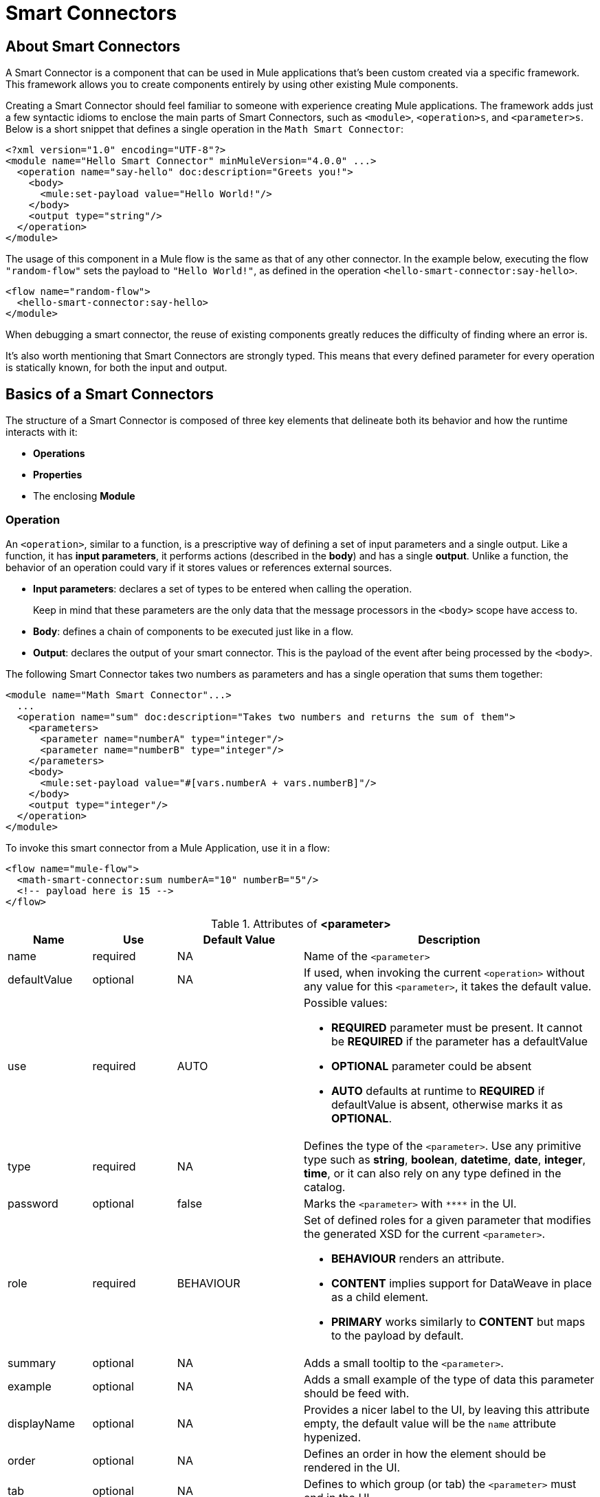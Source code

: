 = Smart Connectors
:keywords:

:toc:

== About Smart Connectors

A Smart Connector is a component that can be used in Mule applications that's been custom created via a specific framework. This framework allows you to create components entirely by using other existing Mule components.

Creating a Smart Connector should feel familiar to someone with experience creating Mule applications. The framework adds just a few syntactic idioms to enclose the main parts of Smart Connectors, such as `<module>`, `<operation>s`, and `<parameter>s`. Below is a short snippet that defines a single operation in the `Math Smart Connector`:

[source,xml,linenums]
----
<?xml version="1.0" encoding="UTF-8"?>
<module name="Hello Smart Connector" minMuleVersion="4.0.0" ...>
  <operation name="say-hello" doc:description="Greets you!">
    <body>
      <mule:set-payload value="Hello World!"/>
    </body>
    <output type="string"/>
  </operation>
</module>
----

The usage of this component in a Mule flow is the same as that of any other connector. In the example below, executing the flow `"random-flow"` sets the payload to `"Hello World!"`, as defined in the operation `<hello-smart-connector:say-hello>`.

[source,xml,linenums]
----
<flow name="random-flow">
  <hello-smart-connector:say-hello>
</module>
----

When debugging a smart connector, the reuse of existing components greatly reduces the difficulty of finding where an error is.

It's also worth mentioning that Smart Connectors are strongly typed. This means that every defined parameter for every operation is statically known, for both the input and output.

== Basics of a Smart Connectors

The structure of a Smart Connector is composed of three key elements that delineate both its behavior and how the runtime interacts with it:


* *Operations*
* *Properties*
* The enclosing *Module*


=== Operation

An `<operation>`, similar to a function, is a prescriptive way of defining a set of input parameters and a single output. Like a function, it has *input parameters*, it performs actions (described in the *body*) and has a single *output*. Unlike a function, the behavior of an operation could vary if it stores values or references external sources.


* *Input parameters*: declares a set of types to be entered when calling the operation.
+
Keep in mind that these parameters are the only data that the message processors in the `<body>` scope have access to.
* *Body*: defines a chain of components to be executed just like in a flow.
* *Output*: declares the output of your smart connector. This is the payload of the event after being processed by the `<body>`.

The following Smart Connector takes two numbers as parameters and has a single operation that sums them together:

[source,xml,linenums]
----
<module name="Math Smart Connector"...>
  ...
  <operation name="sum" doc:description="Takes two numbers and returns the sum of them">
    <parameters>
      <parameter name="numberA" type="integer"/>
      <parameter name="numberB" type="integer"/>
    </parameters>
    <body>
      <mule:set-payload value="#[vars.numberA + vars.numberB]"/>
    </body>
    <output type="integer"/>
  </operation>
</module>
----

To invoke this smart connector from a Mule Application, use it in a flow:

[source,xml,linenums]
----
<flow name="mule-flow">
  <math-smart-connector:sum numberA="10" numberB="5"/>
  <!-- payload here is 15 -->
</flow>
----

.Attributes of *<parameter>*
[%header,cols="20,20,30,70a"]
|===
|Name | Use | Default Value | Description

|name
|required
|NA
|Name of the `<parameter>`

|defaultValue
|optional
|NA
|If used, when invoking the current `<operation>` without any value for this `<parameter>`, it takes the default value.

|use
|required
|AUTO
| Possible values:

* *REQUIRED* parameter must be present. It cannot be *REQUIRED* if the parameter has a defaultValue
* *OPTIONAL* parameter could be absent
* *AUTO* defaults at runtime to *REQUIRED* if defaultValue is absent, otherwise marks it as *OPTIONAL*.

|type
|required
|NA
|Defines the type of the `<parameter>`. Use any primitive type such as *string*, *boolean*, *datetime*, *date*, *integer*, *time*, or it can also rely on any type defined in the catalog.

|password
|optional
|false
|Marks the `<parameter>` with `\****` in the UI.

|role
|required
|BEHAVIOUR
|Set of defined roles for a given parameter that modifies the generated XSD for the current `<parameter>`.

* *BEHAVIOUR* renders an attribute.
* *CONTENT* implies support for DataWeave in place as a child element.
* *PRIMARY* works similarly to *CONTENT* but maps to the payload by default.

|summary
|optional
|NA
|Adds a small tooltip to the `<parameter>`.

|example
|optional
|NA
|Adds a small example of the type of data this parameter should be feed with.

|displayName
|optional
|NA
|Provides a nicer label to the UI, by leaving this attribute empty, the default value will be the `name` attribute hypenized.

|order
|optional
|NA
|Defines an order in how the element should be rendered in the UI.

|tab
|optional
|NA
|Defines to which group (or tab) the `<parameter>` must end in the UI.

|doc:description
|optional
|NA
|Documentation of the current `<parameter>`
|===


.Attributes of *<output>*
[%header,cols="20,20,30,70a"]
|===
|Name | Use | Default Value | Description
|type
|optional
|
| The type of the output payload data. It can be set to `void` by removing the element, which prevents the `<operation>` call from modifying the Mule event, even if its behavior includes modifying the payload.

|===

Attributes types definition are also supported by `<operation>`s, by adding an extra element `<output-attributes>` (quite similar to the `<output>` element)
.Attributes of *<output-attributes>*
[%header,cols="20,20,30,70a"]
|===
|Name | Use | Default Value | Description
|type
|optional
|
| The type of the output attributes data. It can be set to `void` by removing the element, which prevents the `<operation>` call from modifying the Mule event, even if its behavior includes modifying the payload.

|===

=== Properties

////
should we call them global properties?
////

A <property> is a field meant to be defined by the user of the Smart Connector, that configures it globally for the entire Mule project it's being used in.

These are similar to the parameters exposed by operations, but they act at a level that affects all instances of this smart connector in the project, instead of just a specific operation. Like the parameters in operations, properties are usually simple types and have default values.

////
  they are usually simple types to initialize elements of the Smart Connector or have default values for every operation.

^ is this all well represented above?
////

[TIP]
For the sake of the users of your smart connector, you should expose just the necessary properties that they might want to edit and nothing else. Don't confuse your users by exposing internal values they can't or shouldn't change.


The following Smart Connector sends requests to link:https://developer.github.com/v3/users/#get-the-authenticated-user[GitHub API V3] to retrieve an authenticated user:

[source,xml,linenums]
----
<module name="Github" minMuleVersion="4.0.0" ...>
  <property name="username" type="string" doc:description="Username credential."/>
  <property name="password" type="string" password="true" doc:description="Password credential"/>

  <httpn:request-config name="github-httpreq-config" basePath="/">
    <httpn:request-connection host="api.github.com" protocol="HTTPS" port="443">
      <httpn:authentication>
        <httpn:basic-authentication username="#[vars.username]" password="#[vars.password]"/>
      </httpn:authentication>
    </httpn:request-connection>
  </httpn:request-config>

  <operation name="get-user" doc:description="Lists public and private profile information when authenticated.">
    <body>
      <httpn:request config-ref="github-httpreq-config" path="user" method="GET"/>
    </body>
    <output type="string" doc:description="User information if logged properly."/>
  </operation>
</module>
----

This sample makes use of a `<property>` that is referenced twice in the module where it's defined:

* In a global element (as the value for `http:requester-config`)
* In an operation (as the value for `config-ref`)


The mule application below makes use of this Smart Connector:

[source,xml,linenums]
----
<mule ...>
  <github:config name="lautaro-github-config" username="fernandezlautaro" password="****"/>
  <flow name="test-github-flow">
    <github:get-user config-ref="lautaro-github-config"/>
  </flow>
</mule>
----

Every execution of the `"test-github-flow"` returns the GitHub information of the authenticated user:

[source,json,linenums]
----
{
  "login": "fernandezlautaro",
  "id": 4719511,
  "avatar_url": "https://avatars1.githubusercontent.com/u/4719511?v=3",
  "gravatar_id": "",
  "url": "https://api.github.com/users/fernandezlautaro",
  ...
}
----

If the right credentials aren't provided, it returns this error response from GitHub:

[source,json,linenums]
----
{
  "message": "Requires authentication",
  "documentation_url": "https://developer.github.com/v3"
}
----

*<property> attributes*
[%header,cols="20,20,30,70a"]
|===
|Name | Use | Default Value | Description

|name
|required
|NA
|Name of the `<property>`

|defaultValue
|optional
|NA
|If used, when invoking the current `<module>` without any value for this `<property>`, takes the default value.

|use
|required
|AUTO
| Possible values:

* *REQUIRED* property must be present. It cannot be *REQUIRED* if the property has a defaultValue
* *OPTIONAL* property could be absent
* *AUTO* defaults at runtime to *REQUIRED* if defaultValue is absent, otherwise marks it as *OPTIONAL*.

|type
|required
|NA
|Defines the type of the `<property>` by using any primitive type such as *string*, *boolean*, *datetime*, *date*, *integer*, *time*, or it can also rely on any type defined in the catalog.

|password
|optional
|false
|Hides the value of the parameter in the UI when typing it (using `\****`).

|summary
|optional
|NA
|Adds a small tooltip to the `<parameter>`.

|example
|optional
|NA
|Adds a small example of the type of data this parameter should be feed with.

|displayName
|optional
|NA
|Provides a nicer label to the UI, by leaving this attribute empty, the default value will be the `name` attribute hypenized.

|order
|optional
|NA
|Defines an order in how the element should be rendered in the UI.

|tab
|optional
|NA
|Defines to which group (or tab) the `<parameter>` must end in the UI.

|doc:description
|optional
|NA
|Documentation of the current `<parameter>`
|===










* *Global Elements*: Mule link:https://docs.mulesoft.com/mule-user-guide/v/3.7/global-elements[Global elements], such as `<http:requester-config ../>`, to delegate connectivity to, allowing the use of any other connector in a Smart Connector.

There are cases where several operations need to handle a single state between them. This is the case of a connector that handles session to an external API.

=== Module

The `<module>` element is the root element of the Smart Connector, which holds the responsibility of assembling properties and operations into a single package.

*<module> attributes*
[%header,cols="20,20,30,70a"]
|===
|Name | Use | Default Value | Description

|name
|required
|NA
|Name of the `<module>`

|vendor
|optional
|"MuleSoft"
|Vendor of the Smart Connector

|minMuleVersion
|required
|NA
|Defines the minimal Mule runtime version this Smart Connector runs on.

|prefix
|optional
|NA
|Expected prefix of the module to look for when generating the schemas. If left empty it will create a default one based on the Smart Connector's name attribute, by hyphenizing and escaping it.

|namespace
|optional
|NA
|Expected namespace of the module to look for when generating the schemas. If left empty it will default to http://www.mulesoft.org/schema/mule/<prefix>, where `<prefix>` is the attribute prefix attribute value.

|doc:description
|optional
|NA
|Documentation of the current `<parameter>`
|===

The way of importing the Smart Connector schema in a Mule Application is by using the `namespace` attribute, as the XML schemas are dynamically generated. Lets see how `namespace`, `prefix`, and `name` attributes work together.

*<module> provides `name`, `prefix` and `namespace`*
|===
|provided values | generated values

|`name="hello with spaces"`
|`name="hello with spaces"`

|`prefix="hello-prefix"`
|`prefix="hello-prefix"`

|`namespace="http://www.mulesoft.org/schema/a/different/path/mule/hello"`
|`namespace="http://www.mulesoft.org/schema/a/different/path/mule/hello"`
|===
Generated schema location is `http://www.mulesoft.org/schema/a/different/path/mule/hello/current/mule-hello-prefix.xsd`

*<module> provides `name` and `prefix`*
|===
|provided values | generated values

|`name="hello with spaces"`
|`name="hello with spaces"`

|`prefix="hello-prefix"`
|`prefix="hello-prefix"`

|NA
|`namespace=http://www.mulesoft.org/schema/mule/hello-prefix`
|===
Generated schema location is `http://www.mulesoft.org/schema/mule/hello-prefix/current/mule-hello-prefix.xsd`

*<module> provides just `name`*
|===
|provided values | generated values

|`name="hello with spaces"`
|`name="hello with spaces"`

|NA
|`prefix="hello-with-spaces"`

|NA
|`namespace=http://www.mulesoft.org/schema/mule/hello-with-spaces`
|===
Generated schema location is `http://www.mulesoft.org/schema/mule/hello-with-spaces/current/mule-hello-with-spaces.xsd`

The following module only has a `name` attribute `name="hello with spaces"`. This means that its `prefix` is dynamically generated as `hello-with-spaces`, and its `namespace` is dynamically generated as `http://www.mulesoft.org/schema/mule/hello-with-spaces/current/mule-hello-with-spaces.xsd`. This means the Mule Application must have the a schema location pointing at a reference that matches that value.

[source,xml,linenums]
----
<module name="hello with spaces" minMuleVersion="4.0.0"
      xmlns:xsi="http://www.w3.org/2001/XMLSchema-instance"
      xsi:schemaLocation=" ... ">
  <operation name="an-operation" />
</module>
----

This component can be used in a Mule application as in the example below.

[source,xml,linenums]
----
<mule xmlns="http://www.mulesoft.org/schema/mule/core"
      xmlns:xsi="http://www.w3.org/2001/XMLSchema-instance"
      xmlns:hello-with-spaces="http://www.mulesoft.org/schema/mule/hello-with-spaces"
      xsi:schemaLocation="
      http://www.mulesoft.org/schema/mule/core http://www.mulesoft.org/schema/mule/core/current/mule.xsd
      http://www.mulesoft.org/schema/mule/hello-with-spaces http://www.mulesoft.org/schema/mule/hello-with-spaces/current/mule-hello-with-spaces.xsd">

    <flow name="some-flow">
        <hello-with-spaces:an-operation/>
    </flow>
</mule>
----

== Create and test a Smart Connector Project
In order to be able to create a Smart Connector, you need to have Maven previously installed.
Then, from a command line execute the following:
[source,json,linenums]
----
mvn archetype:generate                                       \
  -DarchetypeGroupId=org.mule.smart.connector                \
  -DarchetypeArtifactId=smart-connector-project-archetype    \
  -DarchetypeVersion=1.0.0-BETA-SNAPSHOT                     \
  -DgroupId=org.mule.smart.connector                         \
  -DartifactId=hello-smart-connector                         \
  -DmuleConnectorName=Hello
----
When prompted if the values are correct, press `enter` to continue. This maven archetype will create a stub project with the minimal amount of code to have a Smart Connector and a functional test to run it.
The structure will be something like the following:
[source,xml,linenums]
----
➜  ~ tree hello-smart-connector
hello-smart-connector
├── pom.xml
├── smart-connector
│   ├── pom.xml
│   └── src
│       └── main
│           └── resources
│               └── module-Hello.xml // <1>
└── smart-connector-it
    ├── mule-application.json
    ├── pom.xml
    └── src
        ├── main
        │   └── mule
        │       └── mule-config.xml
        └── test
            └── munit
                └── assertion-munit-test.xml // <2>

10 directories, 7 files
➜  ~
----
The resource (1) `hello-smart-connector/smart-connector/src/main/resources/module-Hello.xml` defines the Smart Connector root element and the (2) `hello-smart-connector/smart-connector-it/src/test/munit/assertion-munit-test.xml` an assertion operation that calls the Smart Connector operation.

Running `mvn clean install` in the `hello-smart-connector` folder will create the plugin for the `Hello Smart Connector` and it will also run the suite through MUnit for the operation defined in the connector.
[source,xml,linenums]
----
➜  hello-smart-connector mvn clean install
 ...
 ..
 .
[INFO] ------------------------------------------------------------------------
[INFO] Reactor Summary:
[INFO]
[INFO] Parent POM Hello Smart Connector and Mule App integration test SUCCESS [  0.142 s]
[INFO] Hello Smart Connector .............................. SUCCESS [  4.540 s]
[INFO] Hello Smart Connector Mule Application Integration Test SUCCESS [ 33.389 s]
[INFO] ------------------------------------------------------------------------
[INFO] BUILD SUCCESS
[INFO] ------------------------------------------------------------------------
[INFO] Total time: 39.166 s
[INFO] Finished at: 2017-06-14T22:07:42-03:00
[INFO] Final Memory: 61M/928M
[INFO] ------------------------------------------------------------------------
➜  hello-smart-connector
----
[NOTE]
Due to small issues with Aether and how MUnit works, building the `hello-smart-connector` might produce a `FAILURE` in the `Hello Smart Connector Mule Application Integration Test` project.
If that happens, then to fix it just run `mvn clean install` from the subfolder `smart-connector-it` rather than the parent `hello-smart-connector` folder.


== Relying on other Connectors
We previously show that it is possible to leverage code into a working connector from a Smart Connector, which is quite similar to what happens in a Mule Application.
In order to properly consume other connector from within a Smart Connector is:

*1)* Add the dependency into the Smart Connector POM file.
Lets say a specific connector needs the HTTP Connector and the OAuth module, then it needs to add the following dependencies into the Smart Connector:
[source,xml,linenums]
----
<dependencies>
  <dependency>
    <groupId>org.mule.connectors</groupId>
    <artifactId>mule-http-connector</artifactId>
    <version>0.8.0-SNAPSHOT</version>
    <classifier>mule-plugin</classifier>
    <scope>compile</scope>
  </dependency>
  <dependency>
    <groupId>org.mule.modules</groupId>
    <artifactId>mule-oauth-module</artifactId>
    <version>0.8.0-SNAPSHOT</version>
    <classifier>mule-plugin</classifier>
    <scope>compile</scope>
  </dependency>
</dependencies>
----
*2)* Add the proper schema location into the `<module>` root element.
[source,xml,linenums]
----
<module name="Hello Smart Connector" prefix="module-hello" minMuleVersion="4.0.0-BETA-SNAPSHOT"
    ...
    xmlns:httpn="http://www.mulesoft.org/schema/mule/http"
    xmlns:oauth="http://www.mulesoft.org/schema/mule/oauth"
    xsi:schemaLocation=" ...
 http://www.mulesoft.org/schema/mule/http http://www.mulesoft.org/schema/mule/http/current/mule-http.xsd
 http://www.mulesoft.org/schema/mule/oauth http://www.mulesoft.org/schema/mule/oauth/current/mule-oauth.xsd">
 ...
  <!-- use of the HTTP and OAuth connector -->
</module>
----

== Relying on operations defined in the same module 
There will be scenarios where some operations will have repeated message processors, to which we could rely if they were encapsulated in an new operation and call it from other places.
All the `<operation>`s defined in a `<module>` could be reused in *that same* `<module>` if they don't have cyclic dependencies.
Lets assume there's a `<module>` that does some inserts and updates but first validates the input parameters, something like the following module:
[source,xml,linenums]
----
<?xml version="1.0" encoding="UTF-8"?>
<module name="module-calling-operations-within-module" minMuleVersion="4.0.0"
        xmlns="http://www.mulesoft.org/schema/mule/module"
        xmlns:mule="http://www.mulesoft.org/schema/mule/core"
        xmlns:xsi="http://www.w3.org/2001/XMLSchema-instance"
        xsi:schemaLocation="
           http://www.mulesoft.org/schema/mule/module http://www.mulesoft.org/schema/mule/module/current/mule-module.xsd
           http://www.mulesoft.org/schema/mule/core http://www.mulesoft.org/schema/mule/core/current/mule.xsd">

    <operation name="validate-and-insert">
        <parameters>
            <parameter name="name" type="string"/>
        </parameters>
        <body>
            <!-- validate the 'name' != null -->
            <!-- validate the 'name' wasn't already added -->
            <!-- validate the 'name' matches some criteria -->
            <!-- validate the 'name' ... and so on -->
            <db:insert config-ref="dbConfig..">
                <db:sql>INSERT INTO PLANET(NAME) VALUES (:name)</db:sql>
                <db:input-parameters>#[{ 'name' : vars.name }]</db:input-parameters>
            </db:insert>
        </body>
    </operation>

    <operation name="validate-and-update">
        <parameters>
            <parameter name="originalName" type="string"/>
            <parameter name="newName" type="string"/>
        </parameters>
        <body>
            <!-- validate the 'newName' and 'originalName' != null -->
            <!-- validate the 'newName' and 'originalName' wasn't already added -->
            <!-- validate the 'newName' and 'originalName' matches some criteria -->
            <!-- validate the 'newName' and 'originalName' ... and so on -->
            <db:update config-ref="dbConfig..">
                <db:sql>update PLANET set NAME= :newName where NAME=':originalName'</db:sql>
                <db:input-parameters>#[{'originalName' : vars.originalName, 'newName' : vars.newName}]</db:input-parameters>
            </db:update>
        </body>
    </operation>
</module>
----

Notice how the validations are repeated among the operations `validate-and-insert` and `validate-and-update` (even also within the same `validate-and-update` but with two different parameters) are repeated. That could be improved by adding a third `validate` operation and call it from the ones already defined:
[source,xml,linenums]
----
    <operation name="validate">
        <parameters>
            <parameter name="aParameter" type="string"/>
        </parameters>
        <body>
            <!-- validate the 'aParameter' != null -->
            <!-- validate the 'aParameter' wasn't already added -->
            <!-- validate the 'aParameter' matches some criteria -->
            <!-- validate the 'aParameter' ... and so on -->
        </body>
    </operation>
----

In order to properly consume other operations from within a `<module>` the following steps must be done:

*1)* Add a XML namespace `xmlns:tns` (and a new value to the `schemaLocation`) attribute to the `<module>`, which value must map the target namespace of the current module (already explained in the *Module* section).
*2)* Call the operations by using the `tns` prefix and following by the name of the operation. Notice that the `config-ref` should not be there, as this is a reference to the *same* module, which implies all global instances will be shared among operations.

The complete module will be something like the following:
[source,xml,linenums]
----
<?xml version="1.0" encoding="UTF-8"?>
<module name="module-calling-operations-within-module" minMuleVersion="4.0.0"
        xmlns="http://www.mulesoft.org/schema/mule/module"
        xmlns:mule="http://www.mulesoft.org/schema/mule/core"
        xmlns:tns="http://www.mulesoft.org/schema/mule/module-calling-operations-within-module"
        xmlns:xsi="http://www.w3.org/2001/XMLSchema-instance"
        xsi:schemaLocation="
           http://www.mulesoft.org/schema/mule/module http://www.mulesoft.org/schema/mule/module/current/mule-module.xsd
           http://www.mulesoft.org/schema/mule/core http://www.mulesoft.org/schema/mule/core/current/mule.xsd
           http://www.mulesoft.org/schema/mule/module-calling-operations-within-module http://www.mulesoft.org/schema/mule/module-calling-operations-within-module/current/mule-module-calling-operations-within-module.xsd">

    <operation name="validate-and-insert">
        <parameters>
            <parameter name="name" type="string"/>
        </parameters>
        <body>
            <tns:validate aParameter="#[vars.name]"/>
            <db:insert config-ref="dbConfig..">
                <db:sql>INSERT INTO PLANET(NAME) VALUES (:name)</db:sql>
                <db:input-parameters>#[{ 'name' : vars.name }]</db:input-parameters>
            </db:insert>
        </body>
    </operation>

    <operation name="validate-and-update">
        <parameters>
            <parameter name="originalName" type="string"/>
            <parameter name="newName" type="string"/>
        </parameters>
        <body>
            <tns:validate aParameter="#[vars.originalName]"/>
            <tns:validate aParameter="#[vars.newName]"/>
            <db:update config-ref="dbConfig..">
                <db:sql>update PLANET set NAME= :newName where NAME=':originalName'</db:sql>
                <db:input-parameters>#[{'originalName' : vars.originalName, 'newName' : vars.newName}]</db:input-parameters>
            </db:update>
        </body>
    </operation>

    <operation name="validate">
        <parameters>
            <parameter name="aParameter" type="string"/>
        </parameters>
        <body>
            <!-- validate the 'aParameter' != null -->
            <!-- validate the 'aParameter' wasn't already added -->
            <!-- validate the 'aParameter' matches some criteria -->
            <!-- validate the 'aParameter' ... and so on -->
        </body>
    </operation>
</module>
----

== Providing Test Connection
When consuming a connector is really helpful to provide some feedback at design time if the attributes of a global element are feed with wrong values, such as wrong username/password, bad URLs, etc. As everything in a `<module>`, to provide test connection it will rely on the global elements that are being used, which implies that if no global element is used no test connection feature for the current module.
Let's take a simple example of a `<module name="module-using-file">` that depends on the File connector (which provides test connection), by having the element of `file:connection` the module will pick it up, and it will default its test connectivity to the internal File configuration.
[source,xml,linenums]
----
<?xml version="1.0" encoding="UTF-8"?>
<module name="module-using-file" minMuleVersion="4.0.0" xmlns:xsi="http://www.w3.org/2001/XMLSchema-instance"
        xmlns="http://www.mulesoft.org/schema/mule/module"
        xmlns:file="http://www.mulesoft.org/schema/mule/file"
        xsi:schemaLocation="
           http://www.mulesoft.org/schema/mule/module http://www.mulesoft.org/schema/mule/module/current/mule-module.xsd
           http://www.mulesoft.org/schema/mule/file http://www.mulesoft.org/schema/mule/file/current/mule-file.xsd">

    <property name="workingDir" type="string"/>
    <file:config name="fileConfig">
        <file:connection workingDir="#[vars.workingDir]"/>
    </file:config>
</module>
----
From the UI, when doing test connection to the connector `module-using-file`, it will delegate it to the global element encapsulated by `fileConfig`.
If two, or more, global elements are being used in a `<module>` and provide test connection, while building the connector will show an error to force the developer mark a specific global element as the one to produce the test connection with `xmlns:connection="true"`. In the following connector there are two global elements that support test connection, and because of it the first one was marked for test connectivity by adding the mentioned `xmlns:connection="true"` attribute:
[source,xml,linenums]
----
<?xml version="1.0" encoding="UTF-8"?>
<module name="module-using-file" minMuleVersion="4.0.0" xmlns:xsi="http://www.w3.org/2001/XMLSchema-instance"
        xmlns="http://www.mulesoft.org/schema/mule/module"
        xmlns:file="http://www.mulesoft.org/schema/mule/file"
        xsi:schemaLocation="
           http://www.mulesoft.org/schema/mule/module http://www.mulesoft.org/schema/mule/module/current/mule-module.xsd
           http://www.mulesoft.org/schema/mule/file http://www.mulesoft.org/schema/mule/file/current/mule-file.xsd">

    <property name="workingDir" type="string"/>

    <!-- notice how the following global element is marked for test connection -->
    <file:config name="fileConfig" xmlns:connection="true">
        <file:connection workingDir="#[vars.workingDir]"/>
    </file:config>

    <file:config name="anotherFileConfig">
        <file:connection workingDir="#[vars.workingDir]"/>
    </file:config>
</module>
----

== Smart Connectors' Catalog
The provided types for either a `<property>`/`<parameter>` are just some primitive types: *string*, *boolean*, *number*, *date*, *datetime*, *localdatetime*, *time*, *localtime*, *timezone*, *binary*, *any*, *regex*.

There are other scenarios where it is possible to define types much more complex structure than those, to which we provide a way to inject a custom catalog with predefined types. To do so, we will create a file `hello-smart-connector/smart-connector/src/main/resources/module-Hello-catalog.xml` with the following content:
[source,xml,linenums]
----
<?xml version="1.0" encoding="UTF-8"?>
<catalogs xmlns="http://www.mulesoft.org/schema/mule/types" >
    <catalog name="PersonXsdType" format="application/xml">
        <schema format="application/xml+schema" location="./person-schema.xsd" />
    </catalog>
    <catalog name="PersonJsonType" format="application/json">
        <schema format="application/json+schema" location="./person-schema.json" />
    </catalog>
</catalogs>
----
Under `hello-smart-connector/smart-connector/src/main/resources/` we will also create two more files. The `hello-smart-connector/smart-connector/src/main/resources/person-schema.xsd` (same name defined in the catalog) with the following content:
[source,xml,linenums]
----
<xs:schema targetNamespace="http://uri" attributeFormDefault="unqualified" elementFormDefault="qualified" xmlns:xs="http://www.w3.org/2001/XMLSchema">
  <xs:element name="Person">
    <xs:complexType>
      <xs:sequence>
        <xs:element type="xs:string" name="name"/>
        <xs:element type="xs:string" name="lastName"/>
        <xs:element type="xs:integer" name="age"/>
      </xs:sequence>
    </xs:complexType>
  </xs:element>
</xs:schema>
----
The `hello-smart-connector/smart-connector/src/main/resources/person-schema.json` (same name defined in the catalog) with the following content:
[source,json,linenums]
----
{
  "type": "object",
  "properties": {
    "age": {
      "type": "integer"
    },
    "name": {
      "type": "string"
    },
    "lastname": {
      "type": "string"
    }
  },
  "additionalProperties": false
}
----
The structure of the `tree hello-smart-connector/smart-connector` folder will be as follow:
[source,json,linenums]
----
➜  ~ tree hello-smart-connector/smart-connector
hello-smart-connector/smart-connector
├── pom.xml
└── src
    └── main
        └── resources
            ├── module-Hello-catalog.xml
            ├── module-Hello.xml
            ├── person-schema.json
            └── person-schema.xsd
----
Once placed, we can start leveraging `type`s to the defined ones in the catalog as well as the primitive ones (*string*, *integer*, *boolean*, etc.), which in this scenario are `PersonXsdType` and `PersonJsonType` by just adding an operations such as:
[source,xml,linenums]
----
<module name="Hello Smart Connector" prefix="module-hello" minMuleVersion="4.0.0-BETA-SNAPSHOT" ... >
  ...
  <operation name="person-xml-to-json" doc:description="Takes a Person in XML format and translates it to JSON">
    <parameters>
      <parameter name="content" type="PersonXsdType::{http://uri}Person"/>
    </parameters>
    <body>
      <ee:transform>
        <ee:set-payload><![CDATA[
          %dw 2.0
          %output application/json encoding='UTF-8'
          ---
          {
            "name" : vars.content.person.name,
            "lastname" : vars.content.person.lastName,
            "age" : vars.content.person.age as Number
          }
          ]]></ee:set-payload>
      </ee:transform>
    </body>
    <output type="PersonJsonType"/>
  </operation>
  <operation name="person-json-to-xml" doc:description="Takes a Person in JSON format and translates it to XML">
    <parameters>
      <parameter name="content" type="PersonJsonType"/>
    </parameters>
    <body>
      <ee:transform>
        <ee:set-payload><![CDATA[
          %dw 2.0
          %output application/xml
          ---
          person : vars.content
          ]]></ee:set-payload>
      </ee:transform>
    </body>
    <output type="PersonXsdType::{http://uri}Person"/>
    </operation>
<module/>
----
Notice that when using the JSON schema from the catalog, the value of `type` is the name of it (`PersonJsonType`), but when using the XML schema we need to append two colons `::` to it and the qname reference to the element, which in this particular case happens to be `{http://uri}Person`, ending in `PersonXsdType::{http://uri}Person`.

To use DataWeave we would also need to add an extra dependency to our Smart Connector, so that when reading the `<ee:transform ..>` the mandatory schema (`mule-ee.xsd`) can be found:
[source,xml,linenums]
----
<dependency>
    <groupId>com.mulesoft.mule.runtime.modules</groupId>
    <artifactId>mule-module-spring-config-ee</artifactId>
    <version>${mule.version}</version>
    <scope>provided</scope>
</dependency>
----
To use the above operations, we would need to properly feed the values and execute them as follow:
[source,xml,linenums]
----
<mule ...>
  <flow name="person-xml-2-json-flow">
    <!-- create a XML Person and store it in the payload -->
    <ee:transform>
      <ee:set-payload><![CDATA[
        %dw 2.0
        %output application/xml
        ---
        person : {
          name : "Lautaro",
          lastName: "Fernandez",
          age : 54
        }
        ]]></ee:set-payload>
    </ee:transform>
    <!-- call the operation -->
    <module-hello:person-xml-to-json content="#[payload]"/>
    <!-- at this point, the payload is a JSON Person -->
  </flow>

  <flow name="person-json-2-xml-flow">
    <!-- create a JSON Person and store it in the payload -->
    <ee:transform>
      <ee:set-payload><![CDATA[
        %dw 2.0
        %output application/json
        ---
        {
          name : "Lautaro",
          lastName: "Fernandez",
          age : 54
        }
        ]]></ee:set-payload>
    </ee:transform>
    <!-- call the operation -->
    <module-hello:person-json-to-xml content="#[payload]"/>
    <!-- at this point, the payload is a XML Person -->
  </flow>
</mule>
----
It might be common that for parameterizing values that are not primitive types, the defined `<operation>` declare them as `role="CONTENT"` so that it won't be mandatory to use an extra processor in the `<flow>` to call the operation. Taking the `person-xml-to-json` operation, we will add the extra attribute to the `content` parameter:
[source,xml,linenums]
----
<module name="Hello Smart Connector" prefix="module-hello" minMuleVersion="4.0.0-BETA-SNAPSHOT" ... >
  ...
  <operation name="person-xml-to-json" doc:description="Takes a Person in XML format and translates it to JSON">
    <parameters>
      <parameter name="content" type="PersonXsdType::{http://uri}Person" role="CONTENT"/>
    </parameters>
    <body>
      <ee:transform>
        <ee:set-payload><![CDATA[
          %dw 2.0
          %output application/json encoding='UTF-8'
          ---
          {
            "name" : vars.content.person.name,
            "lastname" : vars.content.person.lastName,
            "age" : vars.content.person.age as Number
          }
          ]]></ee:set-payload>
      </ee:transform>
    </body>
    <output type="PersonJsonType"/>
  </operation>
  ...
<module/>
----
To use the above operations, we would need to properly feed the values and execute them as follow:
[source,xml,linenums]
----
<mule ...>
  <flow name="person-xml-2-json-using-content-flow">
    <!-- call the operation -->
    <module-hello:person-xml-to-json>
      </module-hello:content><![CDATA[
        %dw 2.0
        %output application/xml
        ---
        person : {
          name : "Lautaro",
          lastName: "Fernandez",
          age : 54
        }]]>
      </module-hello:content>
    </module-hello:person-xml-to-json>
    <!-- at this point, the payload is a JSON Person -->
  </flow>
  ..
</mule>
----

== Smart Connectors' Working Samples
In *https://github.com/mulesoft-labs/smart-connectors-integration-tests* there are more samples with different types of Smart Connectors (depending on DataWeave, HTTP Connector, File Connector, Validation Module, etc.) with some Mule Applications that depend on them:

=== Using Core Components
Location `link:https://github.com/mulesoft-labs/smart-connectors-integration-tests/tree/master/smart-connectors/smart-connector-using-core[smart-connectors/smart-connector-using-core]`: depends on just core components, e.g.: `mule:set-payload`
[source,xml,linenums]
----
<?xml version="1.0" encoding="UTF-8"?>
<module name="module-using-core"
        minMuleVersion="4.0.0"
        doc:description="This module relies entirely in runtime provided components (no other Plugin dependencies)"

        xmlns="http://www.mulesoft.org/schema/mule/module"
        xmlns:mule="http://www.mulesoft.org/schema/mule/core"
        xmlns:doc="http://www.mulesoft.org/schema/mule/documentation"
        xmlns:xsi="http://www.w3.org/2001/XMLSchema-instance"
        xsi:schemaLocation="
           http://www.mulesoft.org/schema/mule/module http://www.mulesoft.org/schema/mule/module/current/mule-module.xsd
           http://www.mulesoft.org/schema/mule/core http://www.mulesoft.org/schema/mule/core/current/mule.xsd">

    <operation name="set-payload-hardcoded" doc:description="Sets the payload to the String value 'Wubba Lubba Dub Dub'">
        <body>
            <mule:set-payload value="Wubba Lubba Dub Dub"/>
        </body>
        <output type="string" doc:description="Payload's output"/>
    </operation>

    <operation name="set-payload-hardcoded-two-times" doc:description="Sets the payload to the String value 'Wubba Lubba Dub Dub'">
        <body>
            <mule:set-payload value="Wubba Lubba Dub Dub"/>
            <mule:set-payload value="#[payload ++ 'Dub Dub']"/>
        </body>
        <output type="string" doc:description="Payload's output"/>
    </operation>

 </module>
----
=== Using JSON custom types
Location `link:https://github.com/mulesoft-labs/smart-connectors-integration-tests/tree/master/smart-connectors/smart-connector-using-custom-types-json[smart-connectors/smart-connector-using-custom-types-json]`: depends on JSON types
[source,xml,linenums]
----
<?xml version="1.0" encoding="UTF-8"?>
<module name="module-using-custom-types-json"
        minMuleVersion="4.0.0"
        doc:description="This module relies entirely in runtime provided components (no other Plugin dependencies)"

        xmlns="http://www.mulesoft.org/schema/mule/module"
        xmlns:mule="http://www.mulesoft.org/schema/mule/core"
        xmlns:doc="http://www.mulesoft.org/schema/mule/documentation"
        xmlns:xsi="http://www.w3.org/2001/XMLSchema-instance"
        xsi:schemaLocation="
           http://www.mulesoft.org/schema/mule/module http://www.mulesoft.org/schema/mule/module/current/mule-module.xsd
           http://www.mulesoft.org/schema/mule/core http://www.mulesoft.org/schema/mule/core/current/mule.xsd">

    <operation name="set-payload-hardcoded" doc:description="Sets the payload to the String value 'Wubba Lubba Dub Dub'">
        <body>
            <mule:set-payload value="Wubba Lubba Dub Dub"/>
        </body>
        <output type="a-custom-type" doc:description="Payload's output"/>
    </operation>
 </module>
----
Catalog
[source,xml,linenums]
----
<?xml version="1.0" encoding="UTF-8"?>
<catalogs xmlns="http://www.mulesoft.org/schema/mule/types" >
    <catalog name="a-custom-type" format="application/json">
        <schema format="application/json+schema" location="./a-custom-type-schema.json" />
    </catalog>
</catalogs>
----
Schema
[source,xml,linenums]
----
{
  "type": "object",
  "properties": {
    "number": {
      "type": "number"
    },
    "street_name": {
      "type": "string"
    },
    "street_type": {
      "type": "string",
      "enum": [
        "Street",
        "Avenue",
        "Boulevard"
      ]
    }
  },
  "additionalProperties": false
}
----
=== Using XML custom types
Location `link:https://github.com/mulesoft-labs/smart-connectors-integration-tests/tree/master/smart-connectors/smart-connector-using-custom-types-xsd[smart-connectors/smart-connector-using-custom-types-xsd]`: depends on XML types
[source,xml,linenums]
----
<?xml version="1.0" encoding="UTF-8"?>
<module name="module-using-custom-types-xsd"
        minMuleVersion="4.0.0"
        doc:description="This module relies entirely in runtime provided components (no other Plugin dependencies)"

        xmlns="http://www.mulesoft.org/schema/mule/module"
        xmlns:mule="http://www.mulesoft.org/schema/mule/core"
        xmlns:doc="http://www.mulesoft.org/schema/mule/documentation"
        xmlns:xsi="http://www.w3.org/2001/XMLSchema-instance"
        xsi:schemaLocation="
           http://www.mulesoft.org/schema/mule/module http://www.mulesoft.org/schema/mule/module/current/mule-module.xsd
           http://www.mulesoft.org/schema/mule/core http://www.mulesoft.org/schema/mule/core/current/mule.xsd">

    <operation name="operation-with-custom-types">
        <parameters>
            <parameter name="value" type="XsdType1::Root"/>
        </parameters>
        <body>
            <mule:set-payload value="hello world!"/>
        </body>
        <output type="string"/>
    </operation>

 </module>
----
Catalog
[source,xml,linenums]
----
<?xml version="1.0" encoding="UTF-8"?>
<catalogs xmlns="http://www.mulesoft.org/schema/mule/types" >
    <catalog name="XsdType1" format="application/xml">
        <schema format="application/xml+schema" location="./type1-schema.xsd" />
    </catalog>
</catalogs>
----
Schema 1
[source,xml,linenums]
----
<xs:schema attributeFormDefault="unqualified" elementFormDefault="qualified" xmlns:xs="http://www.w3.org/2001/XMLSchema">
    <xs:element name="Root">
        <xs:complexType>
            <xs:annotation>
                <xs:documentation xml:lang="en">
                    A user with all the information
                </xs:documentation>
            </xs:annotation>
            <xs:sequence>
                <xs:element type="xs:string" name="name"/>
                <xs:element type="xs:string" name="lastName"/>
                <xs:element type="xs:boolean" name="male"/>
                <xs:element type="xs:integer" name="age"/>
            </xs:sequence>
        </xs:complexType>
    </xs:element>
</xs:schema>
----
=== Using DataWeave
Location `link:https://github.com/mulesoft-labs/smart-connectors-integration-tests/tree/master/smart-connectors/smart-connector-using-dw[smart-connectors/smart-connector-using-dw]`: depends on DataWeave, e.g.: `ee:transform`
[source,xml,linenums]
----
<?xml version="1.0" encoding="UTF-8"?>
<module name="module-using-dw"
        minMuleVersion="4.0.0"
        doc:description="This module relies entirely in runtime provided components (no other Plugin dependencies) and DW"

        xmlns="http://www.mulesoft.org/schema/mule/module"
        xmlns:mule="http://www.mulesoft.org/schema/mule/core"
        xmlns:ee="http://www.mulesoft.org/schema/mule/ee/core"
        xmlns:doc="http://www.mulesoft.org/schema/mule/documentation"
        xmlns:xsi="http://www.w3.org/2001/XMLSchema-instance"
        xsi:schemaLocation="
           http://www.mulesoft.org/schema/mule/module http://www.mulesoft.org/schema/mule/module/current/mule-module.xsd
           http://www.mulesoft.org/schema/mule/core http://www.mulesoft.org/schema/mule/core/current/mule.xsd
           http://www.mulesoft.org/schema/mule/ee/core http://www.mulesoft.org/schema/mule/ee/core/current/mule-ee.xsd">

    <operation name="set-payload-through-dw" doc:description="Sets the payload to the String value 'Wubba Lubba Dub Dub'">
        <body>
            <ee:transform>
                <ee:set-payload><![CDATA[
                    %dw 2.0
                    %output application/json encoding='UTF-8'
                    ---
                    'Wubba Lubba Dub Dub'
            ]]></ee:set-payload>
            </ee:transform>
        </body>
        <output type="string" doc:description="Payload's output"/>
    </operation>
 </module>
----
=== Using File Connector
Location `link:https://github.com/mulesoft-labs/smart-connectors-integration-tests/tree/master/smart-connectors/smart-connector-using-file[smart-connectors/smart-connector-using-file]`: depends on File Connector, e.g.: `file:list`
[source,xml,linenums]
----
<?xml version="1.0" encoding="UTF-8"?>
<module name="module-using-file"
        minMuleVersion="4.0.0"

        xmlns="http://www.mulesoft.org/schema/mule/module"
        xmlns:file="http://www.mulesoft.org/schema/mule/file"
        xmlns:xsi="http://www.w3.org/2001/XMLSchema-instance"
        xsi:schemaLocation="
           http://www.mulesoft.org/schema/mule/module http://www.mulesoft.org/schema/mule/module/current/mule-module.xsd
           http://www.mulesoft.org/schema/mule/file http://www.mulesoft.org/schema/mule/file/current/mule-file.xsd">

    <property name="workingDir" type="string"/>
    <property name="filenamePattern" type="string"/>

    <file:config name="file">
        <file:connection workingDir="#[vars.workingDir]"/>
    </file:config>
    <file:matcher name="globalMatcher" directories="REQUIRE" filenamePattern="#[vars.filenamePattern]" />

    <operation name="list">
        <parameters>
            <parameter name="path" type="string"/>
        </parameters>
        <body>
            <file:list directoryPath="#[vars.path]" config-ref="file" matcher="globalMatcher"/>
        </body>
        <output type="string"/>
    </operation>

 </module>
----
=== Using HTTP Connector
Location `link:https://github.com/mulesoft-labs/smart-connectors-integration-tests/tree/master/smart-connectors/smart-connector-using-http[smart-connectors/smart-connector-using-http]`: depends on HTTP Connector, e.g.: `http:requester`
[source,xml,linenums]
----
<?xml version="1.0" encoding="UTF-8"?>
<module name="module-using-http"
        minMuleVersion="4.0.0"

        xmlns="http://www.mulesoft.org/schema/mule/module"
        xmlns:mule="http://www.mulesoft.org/schema/mule/core"
        xmlns:doc="http://www.mulesoft.org/schema/mule/documentation"
        xmlns:httpn="http://www.mulesoft.org/schema/mule/http"
        xmlns:xsi="http://www.w3.org/2001/XMLSchema-instance"
        xsi:schemaLocation="
           http://www.mulesoft.org/schema/mule/module http://www.mulesoft.org/schema/mule/module/current/mule-module.xsd
           http://www.mulesoft.org/schema/mule/core http://www.mulesoft.org/schema/mule/core/current/mule.xsd
           http://www.mulesoft.org/schema/mule/http http://www.mulesoft.org/schema/mule/http/current/mule-http.xsd">

    <property name="username" type="string" doc:description="the login user credential."/>
    <property name="password" type="string" password="true" doc:description="the login password credential"/>

    <httpn:request-config name="github-httpreq-config" basePath="/">
        <httpn:request-connection host="api.github.com" protocol="HTTPS" port="443">
            <httpn:authentication>
                <httpn:basic-authentication username="#[vars.username]" password="#[vars.password]"/>
            </httpn:authentication>
        </httpn:request-connection>
    </httpn:request-config>

    <operation name="search-issues" doc:description="Get a list of Issue objects that match the specified filter data">
        <parameters>
            <parameter name="repo" type="string" doc:description="the repository name"/>
            <parameter name="since" type="string" defaultValue="2017-02-06T09:29:49Z" doc:description="date from which restoring issues, sample: 2016-07-31T12:37:07Z"/>
        </parameters>
        <body>
            <mule:logger level="ERROR" doc:name="Logger" message="#['repo:[' ++ vars.repo + '], since:[' + vars.since ++']']" />
            <httpn:request config-ref="github-httpreq-config" path="search/issues" method="GET" >
                <httpn:query-params>
                    #[{q : 'repo: $(vars.repo) created:>=$(vars.since)', type: 'Issues'}]
                </httpn:query-params>
            </httpn:request>
            <mule:set-payload value="#[payload]" mimeType="application/json" />
        </body>
        <output type="string" doc:description="List of issues"/>
    </operation>

 </module>
----
=== Using other Smart Connector
Location `link:https://github.com/mulesoft-labs/smart-connectors-integration-tests/tree/master/smart-connectors/smart-connector-using-smart-connector[smart-connectors/smart-connector-using-smart-connector]`: depends on another Smart Connector (particularly, it relies on the first one of this set of samples)
[source,xml,linenums]
----
<?xml version="1.0" encoding="UTF-8"?>
<module name="module-using-smart-connector"
        minMuleVersion="4.0.0"

        xmlns="http://www.mulesoft.org/schema/mule/module"
        xmlns:module-using-core="http://www.mulesoft.org/schema/mule/module-using-core"
        xmlns:xsi="http://www.w3.org/2001/XMLSchema-instance"
        xsi:schemaLocation="
           http://www.mulesoft.org/schema/mule/module http://www.mulesoft.org/schema/mule/module/current/mule-module.xsd
           http://www.mulesoft.org/schema/mule/module-using-core http://www.mulesoft.org/schema/mule/module-using-core/current/module-using-core.xsd">

    <operation name="proxy-set-payload-hardcoded">
        <body>
            <module-using-core:set-payload-hardcoded/>
        </body>
        <output type="string"/>
    </operation>

 </module>
----
=== Using Validation Module
Location `link:https://github.com/mulesoft-labs/smart-connectors-integration-tests/tree/master/smart-connectors/smart-connector-using-validation[smart-connectors/smart-connector-using-validation]`: depends on Validation Module, e.g.: `validation:is-email`
[source,xml,linenums]
----
<?xml version="1.0" encoding="UTF-8"?>
<module name="module-using-validation"
        minMuleVersion="4.0.0"

        xmlns="http://www.mulesoft.org/schema/mule/module"
        xmlns:validation="http://www.mulesoft.org/schema/mule/validation"
        xmlns:xsi="http://www.w3.org/2001/XMLSchema-instance"
        xsi:schemaLocation="
           http://www.mulesoft.org/schema/mule/module http://www.mulesoft.org/schema/mule/module/current/mule-module.xsd
           http://www.mulesoft.org/schema/mule/validation http://www.mulesoft.org/schema/mule/validation/current/mule-validation.xsd">

    <operation name="is-really-email">
        <parameters>
            <parameter name="inputEmail" type="string"/>
        </parameters>
        <body>
            <validation:is-email email="#[vars.inputEmail]"/>
        </body>
        <output type="boolean"/>
    </operation>

 </module>
----

== Smart Connector limitations
The following items are limitations that might be supported in a future, but they are not planned:

* Support inbound operations. Smart Connectors will only provide outbound operations, not sources (aka:`<scheduler>`), neither routers.
* Operations will not support recursive calls.

== See Also
???
